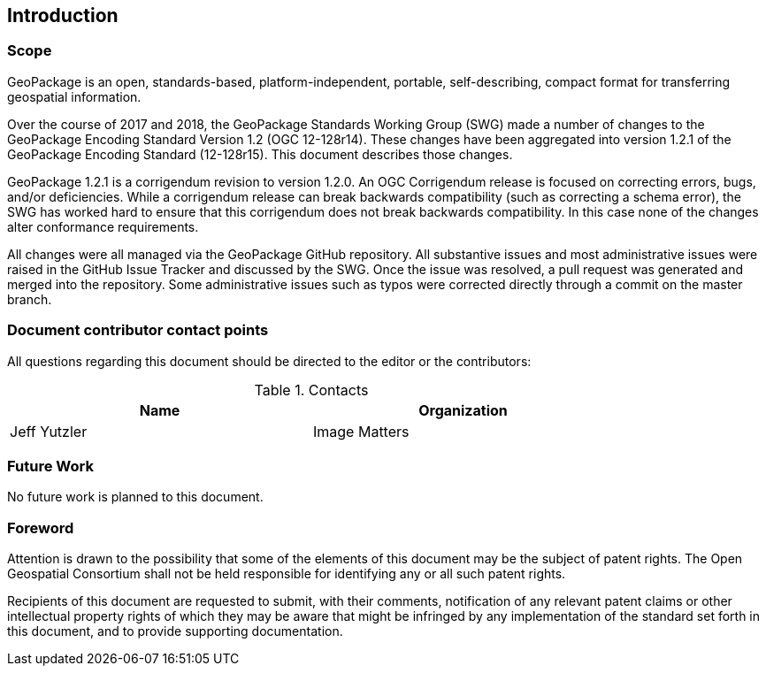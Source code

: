 == Introduction

===	Scope

GeoPackage is an open, standards-based, platform-independent, portable, self-describing, compact format for transferring geospatial information.

Over the course of 2017 and 2018, the GeoPackage Standards Working Group (SWG) made a number of changes to the GeoPackage Encoding Standard Version 1.2 (OGC 12-128r14). These changes have been aggregated into version 1.2.1 of the GeoPackage Encoding Standard (12-128r15). This document describes those changes. 

GeoPackage 1.2.1 is a corrigendum revision to version 1.2.0. An OGC Corrigendum release is focused on correcting errors, bugs, and/or deficiencies. While a corrigendum release can break backwards compatibility (such as correcting a schema error), the SWG has worked hard to ensure that this corrigendum does not break backwards compatibility. In this case none of the changes alter conformance requirements. 

All changes were all managed via the GeoPackage GitHub repository. All substantive issues and most administrative issues were raised in the GitHub Issue Tracker and discussed by the SWG. Once the issue was resolved, a pull request was generated and merged into the repository. Some administrative issues such as typos were corrected directly through a commit on the master branch.

===	Document contributor contact points

All questions regarding this document should be directed to the editor or the contributors:


.Contacts
[width="80%",options="header"]
|====================
|Name |Organization
|Jeff Yutzler | Image Matters
|====================


=== Future Work
No future work is planned to this document.

// *****************************************************************************
// please don't change the foreword
// *****************************************************************************
=== Foreword

Attention is drawn to the possibility that some of the elements of this document may be the subject of patent rights. The Open Geospatial Consortium shall not be held responsible for identifying any or all such patent rights.

Recipients of this document are requested to submit, with their comments, notification of any relevant patent claims or other intellectual property rights of which they may be aware that might be infringed by any implementation of the standard set forth in this document, and to provide supporting documentation.
